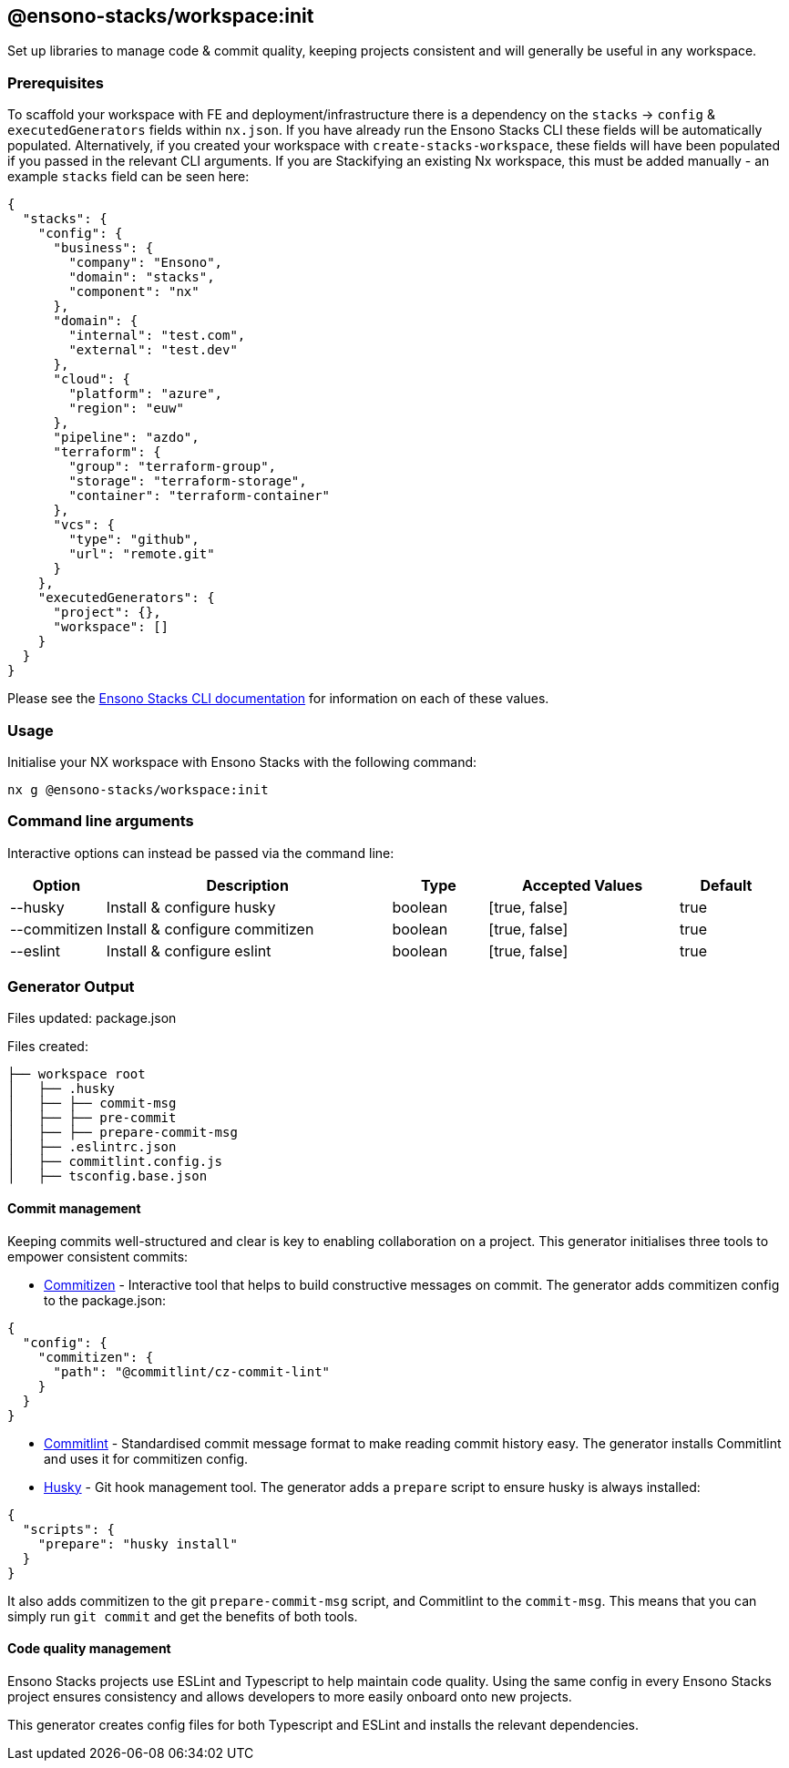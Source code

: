 == @ensono-stacks/workspace:init

Set up libraries to manage code & commit quality, keeping projects consistent and will generally be useful in any workspace.

=== Prerequisites

To scaffold your workspace with FE and deployment/infrastructure there is a dependency on the `stacks` -> `config` & `executedGenerators` fields within `nx.json`.
If you have already run the Ensono Stacks CLI these fields will be automatically populated. Alternatively, if you created your workspace with `create-stacks-workspace`, these fields will have been populated if you passed in the relevant CLI arguments.
If you are Stackifying an existing Nx workspace, this must be added manually - an example `stacks` field can be seen here:

[source, json]
----
{
  "stacks": {
    "config": {
      "business": {
        "company": "Ensono",
        "domain": "stacks",
        "component": "nx"
      },
      "domain": {
        "internal": "test.com",
        "external": "test.dev"
      },
      "cloud": {
        "platform": "azure",
        "region": "euw"
      },
      "pipeline": "azdo",
      "terraform": {
        "group": "terraform-group",
        "storage": "terraform-storage",
        "container": "terraform-container"
      },
      "vcs": {
        "type": "github",
        "url": "remote.git"
      }
    },
    "executedGenerators": {
      "project": {},
      "workspace": []
    }
  }
}
----

Please see the link:/docs/stackscli/about[Ensono Stacks CLI documentation] for information on each of these values.

=== Usage

Initialise your NX workspace with Ensono Stacks with the following command:

----
nx g @ensono-stacks/workspace:init
----

=== Command line arguments

Interactive options can instead be passed via the command line:

[cols="1,3,1,2,1"]
|===
|Option |Description |Type |Accepted Values |Default

|--husky
|Install & configure husky
|boolean
|[true, false]
|true

|--commitizen
|Install & configure commitizen
|boolean
|[true, false]
|true

|--eslint
|Install & configure eslint
|boolean
|[true, false]
|true

|===

=== Generator Output

Files updated: package.json

Files created:

[source, cs]
----
├── workspace root
│   ├── .husky
│   ├── ├── commit-msg
│   ├── ├── pre-commit
│   ├── ├── prepare-commit-msg
│   ├── .eslintrc.json
│   ├── commitlint.config.js
│   ├── tsconfig.base.json
----

==== Commit management

Keeping commits well-structured and clear is key to enabling collaboration on a project. This generator initialises three tools to empower consistent commits:

- https://www.npmjs.com/package/commitizen[Commitizen] - Interactive tool that helps to build constructive messages on commit. The generator adds commitizen config to the package.json:

[source, json]
----
{
  "config": {
    "commitizen": {
      "path": "@commitlint/cz-commit-lint"
    }
  }
}
----

- https://commitlint.js.org/[Commitlint] - Standardised commit message format to make reading commit history easy. The generator installs Commitlint and uses it for commitizen config.
- https://typicode.github.io/husky/#/[Husky] - Git hook management tool. The generator adds a `prepare` script to ensure husky is always installed:

[source, json]
----
{
  "scripts": {
    "prepare": "husky install"
  }
}
----

It also adds commitizen to the git `prepare-commit-msg` script, and Commitlint to the `commit-msg`. This means that you can simply run `git commit` and get the benefits of both tools.

==== Code quality management

Ensono Stacks projects use ESLint and Typescript to help maintain code quality. Using the same config in every Ensono Stacks project ensures consistency and allows developers to more easily onboard onto new projects.

This generator creates config files for both Typescript and ESLint and installs the relevant dependencies.
